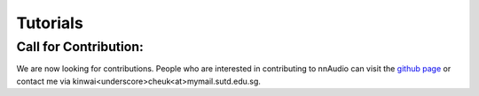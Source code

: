 Tutorials
=============

Call for Contribution:
*******************

We are now looking for contributions. People who are interested in contributing to nnAudio can visit the `github page <https://github.com/KinWaiCheuk/nnAudio>`_ or contact me via kinwai<underscore>cheuk<at>mymail.sutd.edu.sg.


